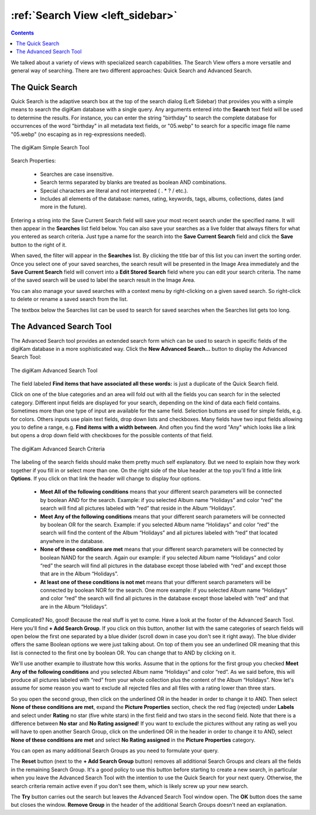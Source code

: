.. meta::
   :description: digiKam Main Window Search View
   :keywords: digiKam, documentation, user manual, photo management, open source, free, learn, easy, advanced, search

.. metadata-placeholder

   :authors: - digiKam Team

   :license: see Credits and License page for details (https://docs.digikam.org/en/credits_license.html)

.. _search_view:

:ref:`Search View <left_sidebar>`
=================================

.. contents::

We talked about a variety of views with specialized search capabilities. The Search View  offers a more versatile and general way of searching. There are two different approaches: Quick Search and Advanced Search.

The Quick Search
----------------

Quick Search is the adaptive search box at the top of the search dialog (Left Sidebar) that provides you with a simple means to search the digiKam database with a single query. Any arguments entered into the **Search** text field will be used to determine the results. For instance, you can enter the string "birthday" to search the complete database for occurrences of the word "birthday" in all metadata text fields, or "05.webp" to search for a specific image file name "05.webp" (no escaping as in reg-expressions needed).

.. figure:: images/left_sidebar_searchview.webp
    :alt:
    :align: center

    The digiKam Simple Search Tool

Search Properties:

    - Searches are case insensitive.

    - Search terms separated by blanks are treated as boolean AND combinations.

    - Special characters are literal and not interpreted ( . * ? / etc.).

    - Includes all elements of the database: names, rating, keywords, tags, albums, collections, dates (and more in the future).

Entering a string into the Save Current Search field will save your most recent search under the specified name. It will then appear in the **Searches** list field below. You can also save your searches as a live folder that always filters for what you entered as search criteria. Just type a name for the search into the **Save Current Search** field and click the **Save** button to the right of it.

When saved, the filter will appear in the **Searches** list. By clicking the title bar of this list you can invert the sorting order. Once you select one of your saved searches, the search result will be presented in the Image Area immediately and the **Save Current Search** field will convert into a **Edit Stored Search** field where you can edit your search criteria. The name of the saved search will be used to label the search result in the Image Area.

You can also manage your saved searches with a context menu by right-clicking on a given saved search. So right-click to delete or rename a saved search from the list.

The textbox below the Searches list can be used to search for saved searches when the Searches list gets too long.

.. _advanced_search:

The Advanced Search Tool
------------------------

The Advanced Search tool provides an extended search form which can be used to search in specific fields of the digiKam database in a more sophisticated way. Click the **New Advanced Search...** button to display the Advanced Search Tool:

.. figure:: images/left_sidebar_advancedsearchtool.webp
    :alt:
    :align: center

    The digiKam Advanced Search Tool

The field labeled **Find items that have associated all these words:** is just a duplicate of the Quick Search field.

Click on one of the blue categories and an area will fold out with all the fields you can search for in the selected category. Different input fields are displayed for your search, depending on the kind of data each field contains. Sometimes more than one type of input are available for the same field. Selection buttons are used for simple fields, e.g. for colors. Others inputs use plain text fields, drop down lists and checkboxes. Many fields have two input fields allowing you to define a range, e.g. **Find items with a width between**. And often you find the word "Any" which looks like a link but opens a drop down field with checkboxes for the possible contents of that field.

.. figure:: images/left_sidebar_advancedsearchtool2.webp
    :alt:
    :align: center

    The digiKam Advanced Search Criteria

The labeling of the search fields should make them pretty much self explanatory. But we need to explain how they work together if you fill in or select more than one. On the right side of the blue header at the top you'll find a little link **Options**. If you click on that link the header will change to display four options.

    - **Meet All of the following conditions** means that your different search parameters will be connected by boolean AND for the search. Example: if you selected Album name “Holidays” and color “red” the search will find all pictures labeled with “red” that reside in the Album “Holidays”.

    - **Meet Any of the following conditions** means that your different search parameters will be connected by boolean OR for the search. Example: if you selected Album name “Holidays” and color “red” the search will find the content of the Album “Holidays” and all pictures labeled with “red” that located anywhere in the database.

    - **None of these conditions are met** means that your different search parameters will be connected by boolean NAND for the search. Again our example: if you selected Album name “Holidays” and color “red” the search will find all pictures in the database except those labeled with “red” and except those that are in the Album “Holidays”.

    - **At least one of these conditions is not met** means that your different search parameters will be connected by boolean NOR for the search. One more example: if you selected Album name “Holidays” and color “red” the search will find all pictures in the database except those labeled with “red” and that are in the Album “Holidays”.

Complicated? No, good! Because the real stuff is yet to come. Have a look at the footer of the Advanced Search Tool. Here you'll find **+ Add Search Group**. If you click on this button, another list with the same categories of search fields will open below the first one separated by a blue divider (scroll down in case you don't see it right away). The blue divider offers the same Boolean options we were just talking about. On top of them you see an underlined OR meaning that this list is connected to the first one by boolean OR. You can change that to AND by clicking on it.

We'll use another example to illustrate how this works. Assume that in the options for the first group you checked **Meet Any of the following conditions** and you selected Album name “Holidays” and color “red”. As we said before, this will produce all pictures labeled with “red” from your whole collection plus the content of the Album “Holidays”. Now let's assume for some reason you want to exclude all rejected files and all files with a rating lower than three stars.

So you open the second group, then click on the underlined OR in the header in order to change it to AND. Then select **None of these conditions are met**, expand the **Picture Properties** section, check the red flag (rejected) under **Labels** and select under **Rating** no star (five white stars) in the first field and two stars in the second field. Note that there is a difference between **No star** and **No Rating assigned**! If you want to exclude the pictures without any rating as well you will have to open another Search Group, click on the underlined OR in the header in order to change it to AND, select **None of these conditions are met** and select **No Rating assigned** in the **Picture Properties** category.

You can open as many additional Search Groups as you need to formulate your query.

The **Reset** button (next to the **+ Add Search Group** button) removes all additional Search Groups and clears all the fields in the remaining Search Group. It's a good policy to use this button before starting to create a new search, in particular when you leave the Advanced Search Tool with the intention to use the Quick Search for your next query. Otherwise, the search criteria remain active even if you don't see them, which is likely screw up your new search.

The **Try** button carries out the search but leaves the Advanced Search Tool window open. The **OK** button does the same but closes the window. **Remove Group** in the header of the additional Search Groups doesn't need an explanation.
